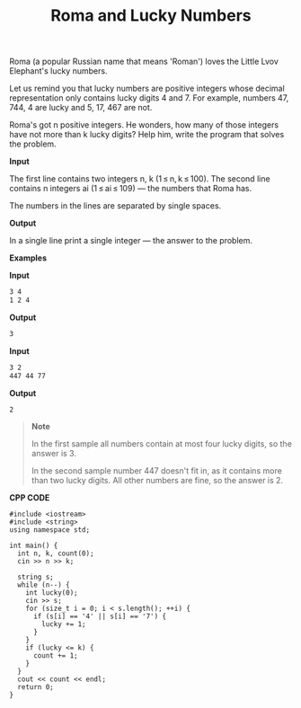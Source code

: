 #+title: Roma and Lucky Numbers

Roma (a popular Russian name that means 'Roman') loves the Little Lvov Elephant's lucky numbers.

Let us remind you that lucky numbers are positive integers whose decimal representation only contains lucky digits 4 and 7. For example, numbers 47, 744, 4 are lucky and 5, 17, 467 are not.

Roma's got n positive integers. He wonders, how many of those integers have not more than k lucky digits? Help him, write the program that solves the problem.

*Input*

The first line contains two integers n, k (1 ≤ n, k ≤ 100). The second line contains n integers ai (1 ≤ ai ≤ 109) — the numbers that Roma has.

The numbers in the lines are separated by single spaces.

*Output*

In a single line print a single integer — the answer to the problem.

*Examples*

*Input*

#+begin_src txt
3 4
1 2 4
#+end_src

*Output*

#+begin_src txt
3
#+end_src

*Input*

#+begin_src txt
3 2
447 44 77
#+end_src

*Output*

#+begin_src txt
2
#+end_src

#+begin_quote
*Note*

In the first sample all numbers contain at most four lucky digits, so the answer is 3.

In the second sample number 447 doesn't fit in, as it contains more than two lucky digits. All other numbers are fine, so the answer is 2.
#+end_quote


*CPP CODE*

#+BEGIN_SRC C++
#include <iostream>
#include <string>
using namespace std;

int main() {
  int n, k, count(0);
  cin >> n >> k;

  string s;
  while (n--) {
    int lucky(0);
    cin >> s;
    for (size_t i = 0; i < s.length(); ++i) {
      if (s[i] == '4' || s[i] == '7') {
        lucky += 1;
      }
    }
    if (lucky <= k) {
      count += 1;
    }
  }
  cout << count << endl;
  return 0;
}
#+END_SRC
